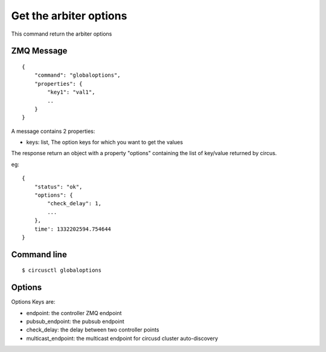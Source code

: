 .. _globaloptions:


Get the arbiter options
=======================

This command return the arbiter options

ZMQ Message
-----------

::

    {
        "command": "globaloptions",
        "properties": {
            "key1": "val1",
            ..
        }
    }

A message contains 2 properties:

- keys: list, The option keys for which you want to get the values

The response return an object with a property "options"
containing the list of key/value returned by circus.

eg::

    {
        "status": "ok",
        "options": {
            "check_delay": 1,
            ...
        },
        time': 1332202594.754644
    }



Command line
------------

::

    $ circusctl globaloptions


Options
-------

Options Keys are:

- endpoint: the controller ZMQ endpoint
- pubsub_endpoint: the pubsub endpoint
- check_delay: the delay between two controller points
- multicast_endpoint: the multicast endpoint for circusd cluster
  auto-discovery
